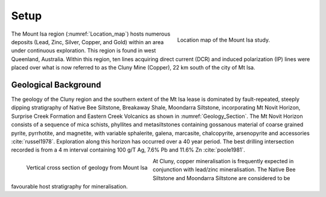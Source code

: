 .. _mt_isa_setp:

Setup
=====

.. Prelude
.. -------


.. This Case History is based upon the paper: 2-D and 3-D IP/resistivity for the interpretation of Isa-style targets by Rutley, Oldenburg and Shekthman [1]_.

.. This was one of the first examples of inverting DC/IP field data to recover 3D distributions of resistivity and chargeability. Before this time the inversion of field data was primarily carried out in 2D. We use this case history is to provide an example for inverting DCR and IP data and make the connecting links to the fundamentals of EM as presented in EM.geosci.xyz.  

.. figure:: images/Location_Map_Paper.png
    :align: right
    :scale: 80% 
    :figwidth: 40%
    :name: Location_map

    Location map of the Mount Isa study. 

The Mount Isa region (:numref:`Location_map`) hosts numerous deposits (Lead, Zinc, Silver, Copper, and Gold) within an area under continuous exploration. This region is found in west Queenland, Australia. Within this region, ten lines acquiring direct current (DCR) and induced polarization (IP) lines were placed over what is now referred to as the Cluny Mine (Copper), 22 km south of the city of Mt Isa.

Geological Background
---------------------

The geology of the Cluny region and the southern extent of the
Mt Isa lease is dominated by fault-repeated, steeply dipping
stratigraphy of Native Bee Siltstone, Breakaway Shale,
Moondarra Siltstone, incorporating Mt Novit Horizon, Surprise
Creek Formation and Eastern Creek Volcanics as shown in :numref:`Geology_Section`. The Mt Novit
Horizon consists of a sequence of mica schists, phyllites and
metasiltstones containing gossanous material of coarse grained
pyrite, pyrrhotite, and magnetite, with variable sphalerite, galena,
marcasite, chalcopyrite, arsenopyrite and accessories :cite:`russel1978`. Exploration along this horizon has occurred over a 40
year period. The best drilling intersection recorded is from a 4
m interval containing 100 g/T Ag, 7.6% Pb and 11.6% Zn :cite:`poole1981`. 


.. figure:: ./images/Geological_Section_Paper.png
    :align: left
    :scale: 80% 
    :name: Geology_Section

    Vertical cross section of geology from Mount Isa 


At Cluny, copper mineralisation
is frequently expected in conjunction with lead/zinc mineralisation. The Native Bee Siltstone and
Moondarra Siltstone are considered to be favourable host stratigraphy for mineralisation.


.. **References:**

..  .. bibliography:: ../../references.bib
..     :style: alpha
..     :encoding: latex+latin
..     :filter: docname in docnames
